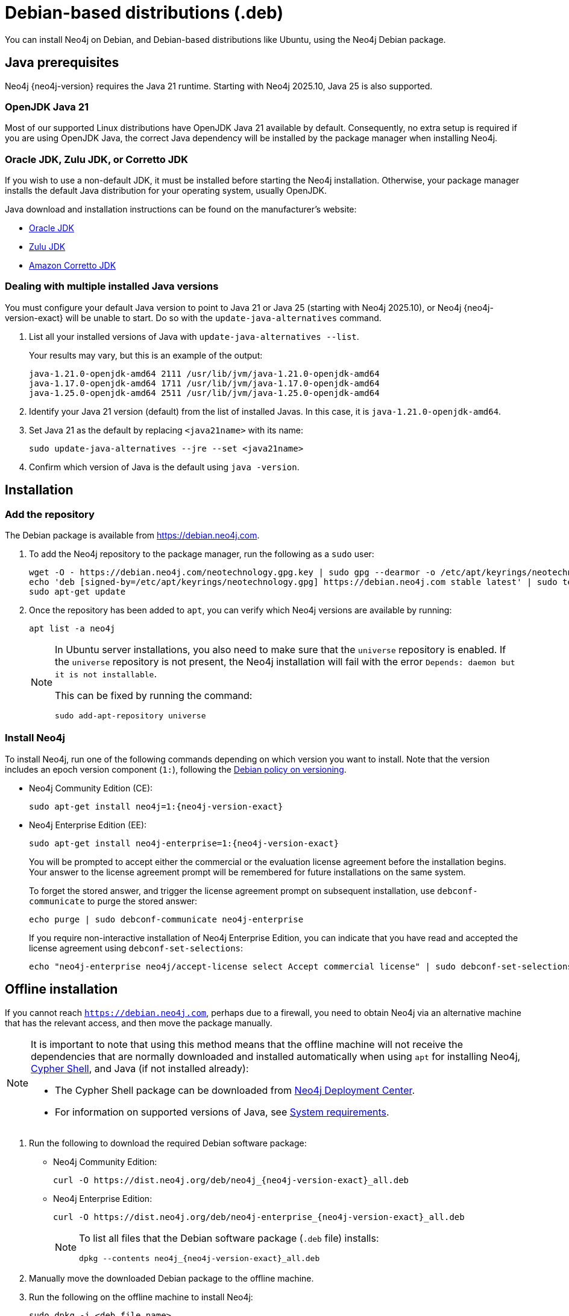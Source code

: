 :description: How to install Neo4j on Debian, and Debian-based distributions like Ubuntu, using the Neo4j Debian package.
[[debian]]
= Debian-based distributions (.deb)

You can install Neo4j on Debian, and Debian-based distributions like Ubuntu, using the Neo4j Debian package.

[[debian-prerequisites]]
== Java prerequisites

Neo4j {neo4j-version} requires the Java 21 runtime.
Starting with Neo4j 2025.10, Java 25 is also supported.

=== OpenJDK Java 21
Most of our supported Linux distributions have OpenJDK Java 21 available by default.
Consequently, no extra setup is required if you are using OpenJDK Java, the correct Java dependency will be installed by the package manager when installing Neo4j.

[[debian-prerequisites-notopenjdk]]
=== Oracle JDK, Zulu JDK, or Corretto JDK

If you wish to use a non-default JDK, it must be installed before starting the Neo4j installation.
Otherwise, your package manager installs the default Java distribution for your operating system, usually OpenJDK.

Java download and installation instructions can be found on the manufacturer's website:

* https://www.oracle.com/java/technologies/downloads/[Oracle JDK]
* https://www.azul.com/downloads/?package=jdk[Zulu JDK]
* https://aws.amazon.com/corretto/[Amazon Corretto JDK]

[[multiple-java-versions]]
=== Dealing with multiple installed Java versions

You must configure your default Java version to point to Java 21 or Java 25 (starting with Neo4j 2025.10), or Neo4j {neo4j-version-exact} will be unable to start.
Do so with the `update-java-alternatives` command.

. List all your installed versions of Java with `update-java-alternatives --list`.
+
Your results may vary, but this is an example of the output:
+
[queryresult]
----
java-1.21.0-openjdk-amd64 2111 /usr/lib/jvm/java-1.21.0-openjdk-amd64
java-1.17.0-openjdk-amd64 1711 /usr/lib/jvm/java-1.17.0-openjdk-amd64
java-1.25.0-openjdk-amd64 2511 /usr/lib/jvm/java-1.25.0-openjdk-amd64
----

. Identify your Java 21 version (default) from the list of installed Javas.
In this case, it is `java-1.21.0-openjdk-amd64`.

. Set Java 21 as the default by replacing `<java21name>` with its name:
+
[source, bash]
----
sudo update-java-alternatives --jre --set <java21name>
----

. Confirm which version of Java is the default using `java -version`.

[[debian-installation]]
== Installation


[[debian-add-repository]]
=== Add the repository

The Debian package is available from https://debian.neo4j.com.

. To add the Neo4j repository to the package manager, run the following as a `sudo` user:
+
[source, bash]
----
wget -O - https://debian.neo4j.com/neotechnology.gpg.key | sudo gpg --dearmor -o /etc/apt/keyrings/neotechnology.gpg
echo 'deb [signed-by=/etc/apt/keyrings/neotechnology.gpg] https://debian.neo4j.com stable latest' | sudo tee -a /etc/apt/sources.list.d/neo4j.list
sudo apt-get update
----
+
. Once the repository has been added to `apt`, you can verify which Neo4j versions are available by running:
+
[source, bash]
----
apt list -a neo4j
----
+
[NOTE]
====
In Ubuntu server installations, you also need to make sure that the `universe` repository is enabled.
If the `universe` repository is not present, the Neo4j installation will fail with the error `Depends: daemon but it is not installable`.

This can be fixed by running the command:
[source, bash,subs="attributes"]
----
sudo add-apt-repository universe
----
====


[[debian-install]]
=== Install Neo4j

To install Neo4j, run one of the following commands depending on which version you want to install.
Note that the version includes an epoch version component (`1:`), following the https://www.debian.org/doc/debian-policy/[Debian policy on versioning].

* Neo4j Community Edition (CE):
+
[source, bash, subs="attributes"]
----
sudo apt-get install neo4j=1:{neo4j-version-exact}
----

* Neo4j Enterprise Edition (EE):
+
[source, bash, subs="attributes"]
----
sudo apt-get install neo4j-enterprise=1:{neo4j-version-exact}
----
+
You will be prompted to accept either the commercial or the evaluation license agreement before the installation begins.
Your answer to the license agreement prompt will be remembered for future installations on the same system.
+
To forget the stored answer, and trigger the license agreement prompt on subsequent installation, use `debconf-communicate` to purge the stored answer:
+
[source, bash]
----
echo purge | sudo debconf-communicate neo4j-enterprise
----
+
If you require non-interactive installation of Neo4j Enterprise Edition, you can indicate that you have read and accepted the license agreement using `debconf-set-selections`:
+
[source, bash, subs="attributes"]
----
echo "neo4j-enterprise neo4j/accept-license select Accept commercial license" | sudo debconf-set-selections
----

[[debian-offline-installation]]
== Offline installation

If you cannot reach `https://debian.neo4j.com`, perhaps due to a firewall, you need to obtain Neo4j via an alternative machine that has the relevant access, and then move the package manually.

[NOTE]
====
It is important to note that using this method means that the offline machine will not receive the dependencies that are normally downloaded and installed automatically when using `apt` for installing Neo4j, xref:cypher-shell.adoc[Cypher Shell], and Java (if not installed already):

* The Cypher Shell package can be downloaded from link:{neo4j-download-center-uri}[Neo4j Deployment Center].
* For information on supported versions of Java, see xref:installation/requirements.adoc[System requirements].
====

. Run the following to download the required Debian software package:
** Neo4j Community Edition:
+
[source, bash, subs="attributes"]
----
curl -O https://dist.neo4j.org/deb/neo4j_{neo4j-version-exact}_all.deb
----
** Neo4j Enterprise Edition:
+
[source, bash, subs="attributes"]
----
curl -O https://dist.neo4j.org/deb/neo4j-enterprise_{neo4j-version-exact}_all.deb
----
+
[NOTE]
====
To list all files that the Debian software package (`.deb` file) installs:
[source, bash, subs="attributes"]
----
dpkg --contents neo4j_{neo4j-version-exact}_all.deb
----
====

. Manually move the downloaded Debian package to the offline machine.
. Run the following on the offline machine to install Neo4j:
+
[source, bash]
----
sudo dpkg -i <deb file name>
----


[[debian-file-locations]]
== File locations

File locations for all Neo4j packages are documented xref:configuration/file-locations.adoc[_here_].


[[debian-operation]]
== Operation

Most Neo4j configuration goes into xref:configuration/file-locations.adoc[_neo4j.conf_].

For operating systems using `systemd`, some package-specific options are set in _neo4j.service_ and can be edited using `systemctl edit neo4j.service`.

For operating systems that are not using `systemd`, some package-specific options are set in _/etc/default/neo4j_.

[options="header"]
|===
| Environment variable     | Default value | Details
| _NEO4J_SHUTDOWN_TIMEOUT_ | _120_           | Timeout in seconds when waiting for Neo4j to stop. If it takes longer than this then the shutdown is considered to have failed. This may need to be increased if the system serves long-running transactions.
| _NEO4J_ULIMIT_NOFILE_    | _60000_         | Maximum number of file handles that can be opened by the Neo4j process.
|===

[[debian-service-start-automatically]]
== Starting the service automatically on system start

On Debian-based distributions, run the following command to ensure that Neo4j starts automatically at boot time:
[source, bash]
----
sudo systemctl enable neo4j
----

[NOTE]
====
Before starting up the database for the first time, it is recommended to use the `set-initial-password` command of `neo4j-admin` to define the password for the native user `neo4j`.

If the password is not set explicitly using this method, it will be set to the default password `neo4j`.
In that case, you will be prompted to change the default password at first login.

For more information, see xref:configuration/set-initial-password.adoc[].
====

For more information on operating the Neo4j system service, see xref:installation/linux/systemd.adoc[Neo4j system service].

== Access Neo4j

By default, Neo4j Community Edition does not include graph tools such as visualization, data exploration, and monitoring.
However, you can use the Neo4j Aura console to access these features for free.
No subscription is required.

. Sign up or log in to the link:https://console-preview.neo4j.io/self-managed[Aura Console].
. On the *Instances* page, click the *Self-managed* tab and then *+ Add deployment* button.
. Select *URL Connection*.
. Provide a *Name* and *Connection URL*.
If you have installed Neo4j locally on your system, you can connect to _\http://localhost:7474_.
. Click the *Connect* dropdown to launch various graph tools such as *Query*, *Explore*, and *Dashboards*.
. Type the username `neo4j` and your password or the default password `neo4j`.
You will be prompted to change the latter upon first login.
+
image::aura-add-deployment.png[width=800,alt=Aura add self-managed deployment]

You are now connected and can use the Aura Console to run Cypher queries, visualize graphs, and optionally monitor your local Neo4j database in Neo4j Aura.
For details, see link:https://neo4j.com/docs/getting-started/#_work_with_data[Get started with Neo4j].

Alternatively, you can use the Neo4j Browser, a web-based user interface for interacting with Neo4j that is included with the Neo4j installation.
To access the Neo4j Browser, open a web browser and navigate to _\http://localhost:7474_.
Connect using the username `neo4j` with your password or the default password `neo4j`.
If the default password is used, you will be prompted to change it upon first login.

== Uninstall Neo4j

Follow these steps to uninstall Neo4j:

. (Optional) Create a xref:/backup-restore/index.adoc[backup] to avoid losing your data.
. Uninstall Neo4j by running the following command:
+
[source, bash]
----
sudo apt remove neo4j
----
